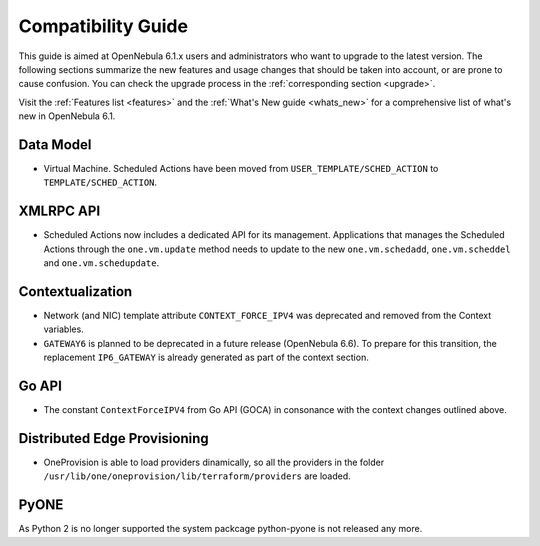 
.. _compatibility:

====================
Compatibility Guide
====================

This guide is aimed at OpenNebula 6.1.x users and administrators who want to upgrade to the latest version. The following sections summarize the new features and usage changes that should be taken into account, or are prone to cause confusion. You can check the upgrade process in the :ref:`corresponding section <upgrade>`.

Visit the :ref:`Features list <features>` and the :ref:`What's New guide <whats_new>` for a comprehensive list of what's new in OpenNebula 6.1.

Data Model
=========================

- Virtual Machine. Scheduled Actions have been moved from ``USER_TEMPLATE/SCHED_ACTION`` to ``TEMPLATE/SCHED_ACTION``.

XMLRPC API
=========================

- Scheduled Actions now includes a dedicated API for its management. Applications that manages the Scheduled Actions through the ``one.vm.update`` method needs to update to the new ``one.vm.schedadd``, ``one.vm.scheddel`` and ``one.vm.schedupdate``.

Contextualization
========================

- Network (and NIC) template attribute ``CONTEXT_FORCE_IPV4`` was deprecated  and removed from the Context variables.
- ``GATEWAY6`` is planned to be deprecated in a future release (OpenNebula 6.6). To prepare for this transition, the replacement ``IP6_GATEWAY`` is already generated as part of the context section.

Go API
======

- The constant ``ContextForceIPV4`` from Go API (GOCA) in consonance with the context changes outlined above.

Distributed Edge Provisioning
=============================

- OneProvision is able to load providers dinamically, so all the providers in the folder ``/usr/lib/one/oneprovision/lib/terraform/providers`` are loaded.

PyONE
========================
As Python 2 is no longer supported the system packcage python-pyone is not released any more.
